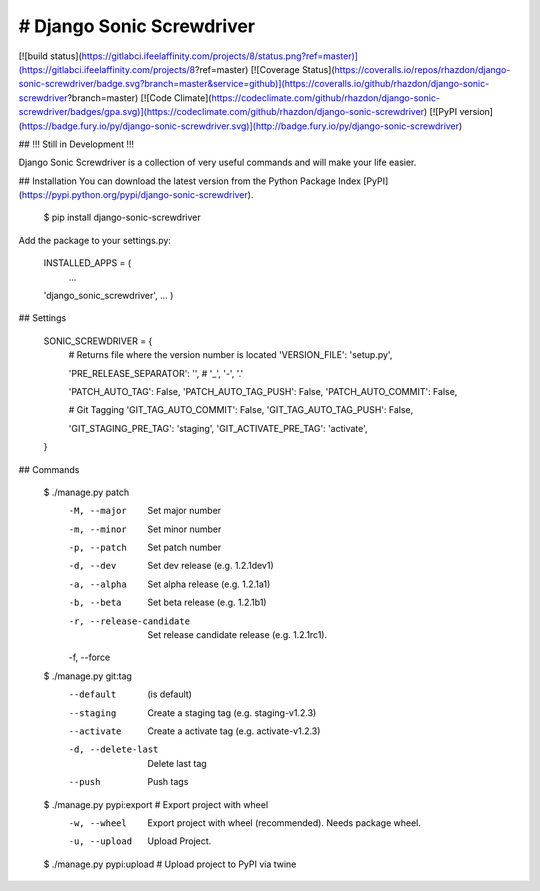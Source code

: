 # Django Sonic Screwdriver
--------------------------

[![build status](https://gitlabci.ifeelaffinity.com/projects/8/status.png?ref=master)](https://gitlabci.ifeelaffinity.com/projects/8?ref=master)
[![Coverage Status](https://coveralls.io/repos/rhazdon/django-sonic-screwdriver/badge.svg?branch=master&service=github)](https://coveralls.io/github/rhazdon/django-sonic-screwdriver?branch=master)
[![Code Climate](https://codeclimate.com/github/rhazdon/django-sonic-screwdriver/badges/gpa.svg)](https://codeclimate.com/github/rhazdon/django-sonic-screwdriver)
[![PyPI version](https://badge.fury.io/py/django-sonic-screwdriver.svg)](http://badge.fury.io/py/django-sonic-screwdriver)

## !!! Still in Development !!!

Django Sonic Screwdriver is a collection of very useful commands and will make your life easier.

## Installation
You can download the latest version from the Python Package Index [PyPI](https://pypi.python.org/pypi/django-sonic-screwdriver).

	$ pip install django-sonic-screwdriver

Add the package to your settings.py:
	
	INSTALLED_APPS = (
		...
    	'django_sonic_screwdriver',
    	...
	)
	
## Settings

	SONIC_SCREWDRIVER = {
		# Returns file where the version number is located
		'VERSION_FILE': 'setup.py',
	
		'PRE_RELEASE_SEPARATOR': '',  # '_', '-', '.'
	
		'PATCH_AUTO_TAG': False,
		'PATCH_AUTO_TAG_PUSH': False,
		'PATCH_AUTO_COMMIT': False,
	
		# Git Tagging
		'GIT_TAG_AUTO_COMMIT': False,
		'GIT_TAG_AUTO_TAG_PUSH': False,
	
		'GIT_STAGING_PRE_TAG': 'staging',
		'GIT_ACTIVATE_PRE_TAG': 'activate',
	}


## Commands

	$ ./manage.py patch
		-M, --major           Set major number
		-m, --minor           Set minor number
		-p, --patch           Set patch number
		-d, --dev             Set dev release (e.g. 1.2.1dev1)
		-a, --alpha           Set alpha release (e.g. 1.2.1a1)
		-b, --beta            Set beta release (e.g. 1.2.1b1)
		-r, --release-candidate
							Set release candidate release (e.g. 1.2.1rc1).
		-f, --force           


	$ ./manage.py git:tag
		--default             (is default)
		--staging             Create a staging tag (e.g. staging-v1.2.3)
		--activate            Create a activate tag (e.g. activate-v1.2.3)
		-d, --delete-last     Delete last tag
		--push                Push tags


	$ ./manage.py pypi:export	# Export project with wheel
		-w, --wheel           Export project with wheel (recommended). Needs package wheel.
		-u, --upload          Upload Project.

	
	$ ./manage.py pypi:upload	# Upload project to PyPI via twine
		
		
		

